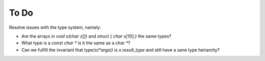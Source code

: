 To Do
=====

Resolve issues with the type system, namely:

* Are the arrays in `void x(char z[])` and `struct { char x[10];}` the same
  types?
* What type is a `const char *` is it the same as a `char *`?
* Can we fulfill the invariant that `type(x(*args)) is x.result_type` and still
  have a sane type heirarchy?
